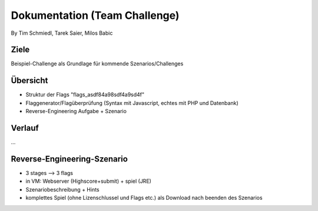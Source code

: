 ====================
Dokumentation (Team Challenge)
====================
By Tim Schmiedl, Tarek Saier, Milos Babic


Ziele
====
Beispiel-Challenge als Grundlage für kommende Szenarios/Challenges


Übersicht
====
- Struktur der Flags "flags_asdf84a98sdf4a9sd4f"
- Flaggenerator/Flagüberprüfung (Syntax mit Javascript, echtes mit PHP und Datenbank)
- Reverse-Engineering Aufgabe + Szenario

Verlauf
====
...

Reverse-Engineering-Szenario
====
- 3 stages --> 3 flags
- in VM: Webserver (Highscore+submit) + spiel (JRE)
- Szenariobeschreibung + Hints
- komplettes Spiel (ohne Lizenschlussel und Flags etc.) als Download nach beenden des Szenarios